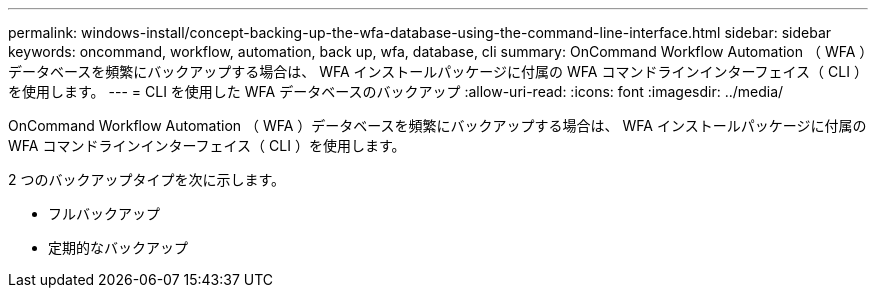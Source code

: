 ---
permalink: windows-install/concept-backing-up-the-wfa-database-using-the-command-line-interface.html 
sidebar: sidebar 
keywords: oncommand, workflow, automation, back up, wfa, database, cli 
summary: OnCommand Workflow Automation （ WFA ）データベースを頻繁にバックアップする場合は、 WFA インストールパッケージに付属の WFA コマンドラインインターフェイス（ CLI ）を使用します。 
---
= CLI を使用した WFA データベースのバックアップ
:allow-uri-read: 
:icons: font
:imagesdir: ../media/


[role="lead"]
OnCommand Workflow Automation （ WFA ）データベースを頻繁にバックアップする場合は、 WFA インストールパッケージに付属の WFA コマンドラインインターフェイス（ CLI ）を使用します。

2 つのバックアップタイプを次に示します。

* フルバックアップ
* 定期的なバックアップ

